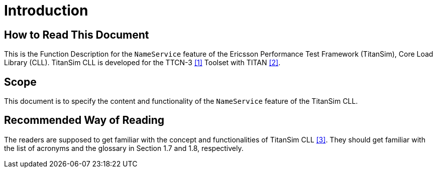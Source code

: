 = Introduction

== How to Read This Document

This is the Function Description for the `NameService` feature of the Ericsson Performance Test Framework (TitanSim), Core Load Library (CLL). TitanSim CLL is developed for the TTCN-3 <<5-references.adoc#_1, ‎[1]>> Toolset with TITAN ‎<<5-references.adoc#_2, [2]>>.

== Scope

This document is to specify the content and functionality of the `NameService` feature of the TitanSim CLL.

== Recommended Way of Reading

The readers are supposed to get familiar with the concept and functionalities of TitanSim CLL ‎<<5-references.adoc#_3, [3]>>. They should get familiar with the list of acronyms and the glossary in Section ‎1.7 and ‎1.8, respectively.

